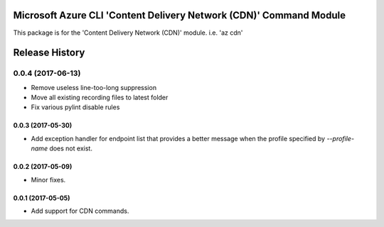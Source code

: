 Microsoft Azure CLI 'Content Delivery Network (CDN)' Command Module
=============================================

This package is for the 'Content Delivery Network (CDN)' module.
i.e. 'az cdn'


.. :changelog:

Release History
===============
0.0.4 (2017-06-13)
^^^^^^^^^^^^^^^^^^
* Remove useless line-too-long suppression
* Move all existing recording files to latest folder
* Fix various pylint disable rules

0.0.3 (2017-05-30)
++++++++++++++++++

* Add exception handler for endpoint list that provides a better message when the profile specified
  by `--profile-name` does not exist.

0.0.2 (2017-05-09)
++++++++++++++++++

* Minor fixes.

0.0.1 (2017-05-05)
++++++++++++++++++

* Add support for CDN commands.


